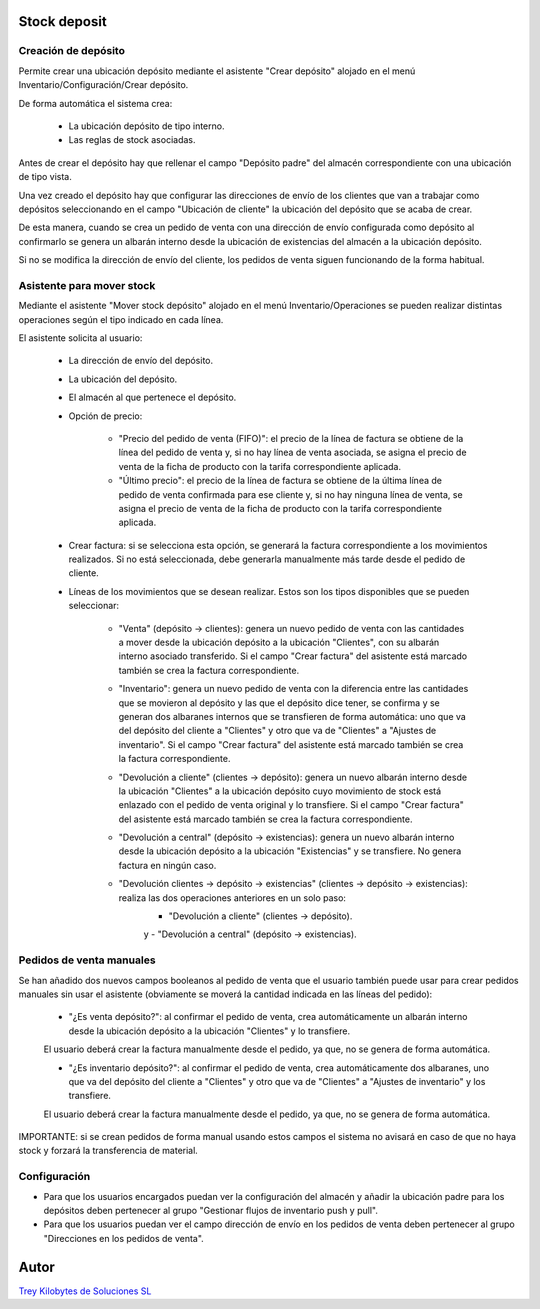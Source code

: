.. image:: https://img.shields.io/badge/licence-AGPL--3-blue.svg
   :target: https://www.gnu.org/licenses/agpl-3.0-standalone.html
   :alt: License: AGPL-3

Stock deposit
=============

Creación de depósito
--------------------

Permite crear una ubicación depósito mediante el asistente "Crear depósito" alojado en el menú Inventario/Configuración/Crear depósito.

De forma automática el sistema crea:

    - La ubicación depósito de tipo interno.

    - Las reglas de stock asociadas.

Antes de crear el depósito hay que rellenar el campo "Depósito padre" del almacén correspondiente con una ubicación de tipo vista.

Una vez creado el depósito hay que configurar las direcciones de envío de los clientes que van a trabajar como depósitos seleccionando en el campo "Ubicación de cliente" la ubicación del depósito que se acaba de crear.

De esta manera, cuando se crea un pedido de venta con una dirección de envío configurada como depósito al confirmarlo se genera un albarán interno desde la ubicación de existencias del almacén a la ubicación depósito.

Si no se modifica la dirección de envío del cliente, los pedidos de venta siguen funcionando de la forma habitual.


Asistente para mover stock
--------------------------

Mediante el asistente "Mover stock depósito" alojado en el menú Inventario/Operaciones se pueden realizar distintas operaciones según el tipo indicado en cada línea.

El asistente solicita al usuario:

    - La dirección de envío del depósito.

    - La ubicación del depósito.

    - El almacén al que pertenece el depósito.

    - Opción de precio:

        - "Precio del pedido de venta (FIFO)": el precio de la línea de factura se obtiene de la línea del pedido de venta y, si no hay línea de venta asociada, se asigna el precio de venta de la ficha de producto con la tarifa correspondiente aplicada.

        - "Último precio": el precio de la línea de factura se obtiene de la última línea de pedido de venta confirmada para ese cliente y, si no hay ninguna línea de venta, se asigna el precio de venta de la ficha de producto con la tarifa correspondiente aplicada.

    - Crear factura: si se selecciona esta opción, se generará la factura correspondiente a los movimientos realizados. Si no está seleccionada, debe generarla manualmente más tarde desde el pedido de cliente.

    - Líneas de los movimientos que se desean realizar. Estos son los tipos disponibles que se pueden seleccionar:

        - "Venta" (depósito -> clientes): genera un nuevo pedido de venta con las cantidades a mover desde la ubicación depósito a la ubicación "Clientes", con su albarán interno asociado transferido. Si el campo "Crear factura" del asistente está marcado también se crea la factura correspondiente.

        - "Inventario": genera un nuevo pedido de venta con la diferencia entre las cantidades que se movieron al depósito y las que el depósito dice tener, se confirma y se generan dos albaranes internos que se transfieren de forma automática: uno que va del depósito del cliente a "Clientes" y otro que va de "Clientes" a "Ajustes de inventario". Si el campo "Crear factura" del asistente está marcado también se crea la factura correspondiente.

        - "Devolución a cliente" (clientes -> depósito): genera un nuevo albarán interno desde la ubicación "Clientes" a la ubicación depósito cuyo movimiento de stock está enlazado con el pedido de venta original y lo transfiere. Si el campo "Crear factura" del asistente está marcado también se crea la factura correspondiente.

        - "Devolución a central" (depósito -> existencias): genera un nuevo albarán interno desde la ubicación depósito a la ubicación "Existencias" y se transfiere. No genera factura en ningún caso.

        - "Devolución clientes -> depósito -> existencias" (clientes -> depósito -> existencias): realiza las dos operaciones anteriores en un solo paso:
            - "Devolución a cliente" (clientes -> depósito).
            y
            - "Devolución a central" (depósito -> existencias).

Pedidos de venta manuales
-------------------------
Se han añadido dos nuevos campos booleanos al pedido de venta que el usuario también puede usar para crear pedidos manuales sin usar el asistente (obviamente se moverá la cantidad indicada en las líneas del pedido):

    - "¿Es venta depósito?": al confirmar el pedido de venta, crea automáticamente un albarán interno desde la ubicación depósito a la ubicación "Clientes" y lo transfiere.
    El usuario deberá crear la factura manualmente desde el pedido, ya que, no se genera de forma automática.

    - "¿Es inventario depósito?": al confirmar el pedido de venta, crea automáticamente dos albaranes, uno que va del depósito del cliente a "Clientes" y otro que va de "Clientes" a "Ajustes de inventario" y los transfiere.
    El usuario deberá crear la factura manualmente desde el pedido, ya que, no se genera de forma automática.

IMPORTANTE: si se crean pedidos de forma manual usando estos campos el sistema no avisará en caso de que no haya stock y forzará la transferencia de material.


Configuración
-------------

- Para que los usuarios encargados puedan ver la configuración del almacén y añadir la ubicación padre para los depósitos deben pertenecer al grupo "Gestionar flujos de inventario push y pull".

- Para que los usuarios puedan ver el campo dirección de envío en los pedidos de venta deben pertenecer al grupo "Direcciones en los pedidos de venta".


Autor
=====
.. image:: https://trey.es/logo.png
   :alt: License: Trey Kilobytes de Soluciones SL
`Trey Kilobytes de Soluciones SL <https://www.trey.es>`_

